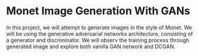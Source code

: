 * Monet Image Generation With GANs
In this project, we will attempt to generate images in the style of Monet.
We will be using the generative adversarial networks architecture, consisting of a generator and discriminator.
We will observ the training process through generated image and explore both vanilla GAN network and DCGAN.
